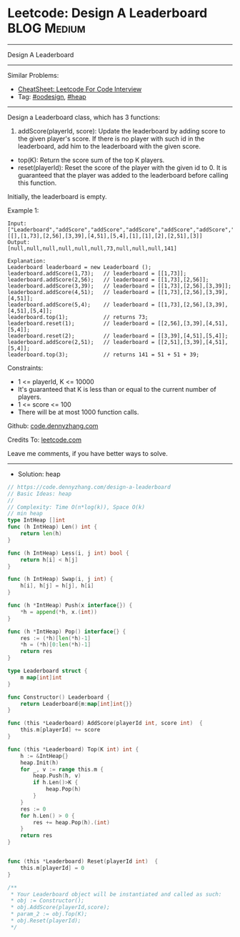 * Leetcode: Design A Leaderboard                                :BLOG:Medium:
#+STARTUP: showeverything
#+OPTIONS: toc:nil \n:t ^:nil creator:nil d:nil
:PROPERTIES:
:type:     oodesign, heap
:END:
---------------------------------------------------------------------
Design A Leaderboard
---------------------------------------------------------------------
#+BEGIN_HTML
<a href="https://github.com/dennyzhang/code.dennyzhang.com/tree/master/problems/design-a-leaderboard"><img align="right" width="200" height="183" src="https://www.dennyzhang.com/wp-content/uploads/denny/watermark/github.png" /></a>
#+END_HTML
Similar Problems:
- [[https://cheatsheet.dennyzhang.com/cheatsheet-leetcode-A4][CheatSheet: Leetcode For Code Interview]]
- Tag: [[https://code.dennyzhang.com/review-oodesign][#oodesign]], [[https://code.dennyzhang.com/review-heap][#heap]]
---------------------------------------------------------------------
Design a Leaderboard class, which has 3 functions:

1. addScore(playerId, score): Update the leaderboard by adding score to the given player's score. If there is no player with such id in the leaderboard, add him to the leaderboard with the given score.
- top(K): Return the score sum of the top K players.
- reset(playerId): Reset the score of the player with the given id to 0. It is guaranteed that the player was added to the leaderboard before calling this function.

Initially, the leaderboard is empty.

Example 1:
#+BEGIN_EXAMPLE
Input: 
["Leaderboard","addScore","addScore","addScore","addScore","addScore","top","reset","reset","addScore","top"]
[[],[1,73],[2,56],[3,39],[4,51],[5,4],[1],[1],[2],[2,51],[3]]
Output: 
[null,null,null,null,null,null,73,null,null,null,141]

Explanation: 
Leaderboard leaderboard = new Leaderboard ();
leaderboard.addScore(1,73);   // leaderboard = [[1,73]];
leaderboard.addScore(2,56);   // leaderboard = [[1,73],[2,56]];
leaderboard.addScore(3,39);   // leaderboard = [[1,73],[2,56],[3,39]];
leaderboard.addScore(4,51);   // leaderboard = [[1,73],[2,56],[3,39],[4,51]];
leaderboard.addScore(5,4);    // leaderboard = [[1,73],[2,56],[3,39],[4,51],[5,4]];
leaderboard.top(1);           // returns 73;
leaderboard.reset(1);         // leaderboard = [[2,56],[3,39],[4,51],[5,4]];
leaderboard.reset(2);         // leaderboard = [[3,39],[4,51],[5,4]];
leaderboard.addScore(2,51);   // leaderboard = [[2,51],[3,39],[4,51],[5,4]];
leaderboard.top(3);           // returns 141 = 51 + 51 + 39;
#+END_EXAMPLE
 
Constraints:

- 1 <= playerId, K <= 10000
- It's guaranteed that K is less than or equal to the current number of players.
- 1 <= score <= 100
- There will be at most 1000 function calls.

Github: [[https://github.com/dennyzhang/code.dennyzhang.com/tree/master/problems/design-a-leaderboard][code.dennyzhang.com]]

Credits To: [[https://leetcode.com/problems/design-a-leaderboard/description/][leetcode.com]]

Leave me comments, if you have better ways to solve.
---------------------------------------------------------------------
- Solution: heap

#+BEGIN_SRC go
// https://code.dennyzhang.com/design-a-leaderboard
// Basic Ideas: heap
//
// Complexity: Time O(n*log(k)), Space O(k)
// min heap
type IntHeap []int
func (h IntHeap) Len() int {
    return len(h)
}

func (h IntHeap) Less(i, j int) bool {
    return h[i] < h[j]
}

func (h IntHeap) Swap(i, j int) {
    h[i], h[j] = h[j], h[i]
}

func (h *IntHeap) Push(x interface{}) {
    *h = append(*h, x.(int))
}

func (h *IntHeap) Pop() interface{} {
    res := (*h)[len(*h)-1]
    *h = (*h)[0:len(*h)-1]
    return res
}

type Leaderboard struct {
    m map[int]int
}

func Constructor() Leaderboard {
    return Leaderboard{m:map[int]int{}}
}

func (this *Leaderboard) AddScore(playerId int, score int)  {
    this.m[playerId] += score
}

func (this *Leaderboard) Top(K int) int {
    h := &IntHeap{}
    heap.Init(h)
    for _, v := range this.m {
        heap.Push(h, v)
        if h.Len()>K {
            heap.Pop(h)
        }
    }
    res := 0
    for h.Len() > 0 {
        res += heap.Pop(h).(int)
    }
    return res
}


func (this *Leaderboard) Reset(playerId int)  {
    this.m[playerId] = 0
}

/**
 * Your Leaderboard object will be instantiated and called as such:
 * obj := Constructor();
 * obj.AddScore(playerId,score);
 * param_2 := obj.Top(K);
 * obj.Reset(playerId);
 */
#+END_SRC

#+BEGIN_HTML
<div style="overflow: hidden;">
<div style="float: left; padding: 5px"> <a href="https://www.linkedin.com/in/dennyzhang001"><img src="https://www.dennyzhang.com/wp-content/uploads/sns/linkedin.png" alt="linkedin" /></a></div>
<div style="float: left; padding: 5px"><a href="https://github.com/dennyzhang"><img src="https://www.dennyzhang.com/wp-content/uploads/sns/github.png" alt="github" /></a></div>
<div style="float: left; padding: 5px"><a href="https://www.dennyzhang.com/slack" target="_blank" rel="nofollow"><img src="https://www.dennyzhang.com/wp-content/uploads/sns/slack.png" alt="slack"/></a></div>
</div>
#+END_HTML
